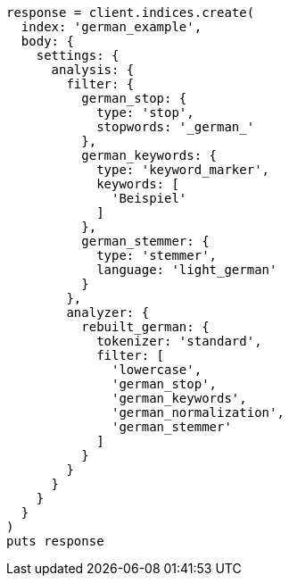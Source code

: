 [source, ruby]
----
response = client.indices.create(
  index: 'german_example',
  body: {
    settings: {
      analysis: {
        filter: {
          german_stop: {
            type: 'stop',
            stopwords: '_german_'
          },
          german_keywords: {
            type: 'keyword_marker',
            keywords: [
              'Beispiel'
            ]
          },
          german_stemmer: {
            type: 'stemmer',
            language: 'light_german'
          }
        },
        analyzer: {
          rebuilt_german: {
            tokenizer: 'standard',
            filter: [
              'lowercase',
              'german_stop',
              'german_keywords',
              'german_normalization',
              'german_stemmer'
            ]
          }
        }
      }
    }
  }
)
puts response
----

